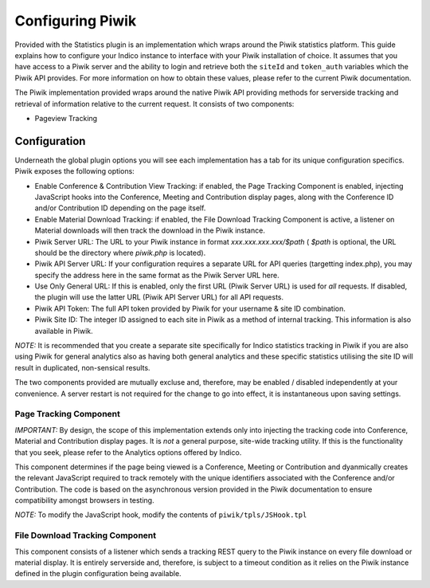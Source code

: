 =================
Configuring Piwik
=================

Provided with the Statistics plugin is an implementation which wraps around the Piwik statistics platform. This guide explains how to configure your Indico instance to interface with your Piwik installation of choice. It assumes that you have access to a Piwik server and the ability to login and retrieve both the ``siteId`` and ``token_auth`` variables which the Piwik API provides. For more information on how to obtain these values, please refer to the current Piwik documentation.

The Piwik implementation provided wraps around the native Piwik API providing methods for serverside tracking and retrieval of information relative to the current request. It consists of two components:

- Pageview Tracking

Configuration
~~~~~~~~~~~~~

Underneath the global plugin options you will see each implementation has a tab for its unique configuration specifics. Piwik exposes the following options:

|image0|

- Enable Conference & Contribution View Tracking: if enabled, the Page Tracking
  Component is enabled, injecting JavaScript hooks into the Conference, Meeting and Contribution display pages, along with the Conference ID and/or Contribution ID depending on the page itself.
- Enable Material Download Tracking: if enabled, the File Download Tracking Component
  is active, a listener on Material downloads will then track the download in the Piwik instance.
- Piwik Server URL: The URL to your Piwik instance in format `xxx.xxx.xxx.xxx/$path` (
  `$path` is optional, the URL should be the directory where `piwik.php` is located).
- Piwik API Server URL: If your configuration requires a separate URL for API queries (targetting index.php), you may specify the address here in the same format as the Piwik Server URL here.
- Use Only General URL: If this is enabled, only the first URL (Piwik Server URL) is used for *all* requests. If disabled, the plugin will use the latter URL (Piwik API Server URL) for all API requests.
- Piwik API Token: The full API token provided by Piwik for your username & site ID
  combination.
- Piwik Site ID: The integer ID assigned to each site in Piwik as a method of internal
  tracking. This information is also available in Piwik.

*NOTE:* It is recommended that you create a separate site specifically for Indico statistics tracking in Piwik if you are also using Piwik for general analytics also as having both general analytics and these specific statistics utilising the site ID will result in duplicated, non-sensical results.

The two components provided are mutually excluse and, therefore, may be enabled / disabled independently at your convenience. A server restart is not required for the change to go into effect, it is instantaneous upon saving settings.

-----------------------
Page Tracking Component
-----------------------

*IMPORTANT:* By design, the scope of this implementation extends only into injecting the tracking code into Conference, Material and Contribution display pages. It is *not* a general purpose, site-wide tracking utility. If this is the functionality that you seek, please refer to the Analytics options offered by Indico.

This component determines if the page being viewed is a Conference, Meeting or Contribution and dyanmically creates the relevant JavaScript required to track remotely with the unique identifiers associated with the Conference and/or Contribution. The code is based on the asynchronous version provided in the Piwik documentation to ensure compatibility amongst browsers in testing.

*NOTE:* To modify the JavaScript hook, modify the contents of ``piwik/tpls/JSHook.tpl``

--------------------------------
File Download Tracking Component
--------------------------------

This component consists of a listener which sends a tracking REST query to the Piwik instance on every file download or material display. It is entirely serverside and, therefore, is subject to a timeout condition as it relies on the Piwik instance defined in the plugin configuration being available.

.. |image0| image:: images/piwik_config.png 